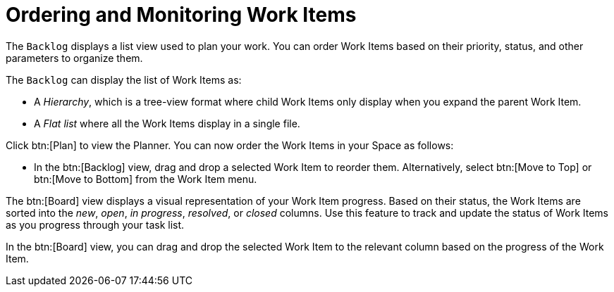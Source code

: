 [#ordering_and_monitoring_work_items]
= Ordering and Monitoring Work Items

The `Backlog` displays a list view used to plan your work. You can order Work Items based on their priority, status, and other parameters to organize them.

The `Backlog` can display the list of Work Items as:

* A _Hierarchy_, which is a tree-view format where child Work Items only display when you expand the parent Work Item.

* A _Flat list_ where all the Work Items display in a single file.

Click btn:[Plan] to view the Planner. You can now order the Work Items in your Space as follows:

* In the btn:[Backlog] view, drag and drop a selected Work Item to reorder them. Alternatively, select btn:[Move to Top] or btn:[Move to Bottom] from the Work Item menu.

The btn:[Board] view displays a visual representation of your Work Item progress. Based on their status, the Work Items are sorted into the _new_, _open_, _in progress_, _resolved_, or _closed_ columns. Use this feature to track and update the status of Work Items as you progress through your task list.

In the btn:[Board] view, you can drag and drop the selected Work Item to the relevant column based on the progress of the Work Item.
